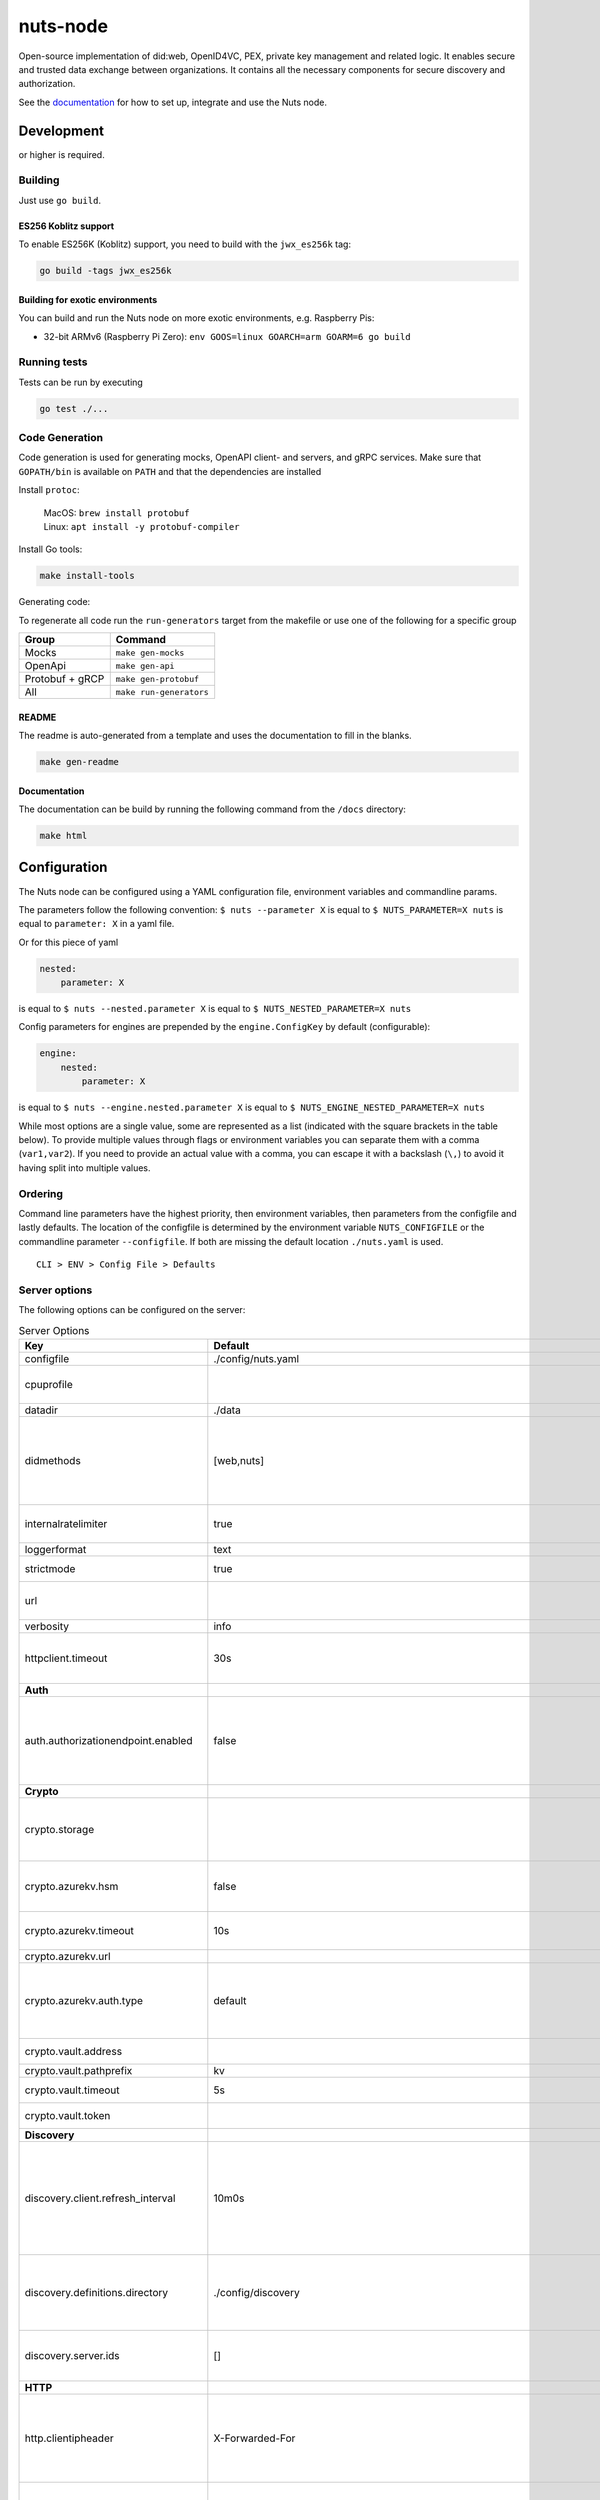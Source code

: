 nuts-node
#########

Open-source implementation of did:web, OpenID4VC, PEX, private key management and related logic.
It enables secure and trusted data exchange between organizations.
It contains all the necessary components for secure discovery and authorization.

See the `documentation <https://nuts-node.readthedocs.io/en/stable/>`_ for how to set up, integrate and use the Nuts node.

.. image:: https://circleci.com/gh/nuts-foundation/nuts-node.svg?style=svg
    :target: https://circleci.com/gh/nuts-foundation/nuts-node
    :alt: Build Status

.. image:: https://readthedocs.org/projects/nuts-node/badge/?version=latest
    :target: https://nuts-node.readthedocs.io/en/latest/?badge=latest
    :alt: Documentation Status

.. image:: https://api.codeclimate.com/v1/badges/69f77bd34f3ac253cae0/test_coverage
    :target: https://codeclimate.com/github/nuts-foundation/nuts-node/test_coverage
    :alt: Code coverage

.. image:: https://api.codeclimate.com/v1/badges/69f77bd34f3ac253cae0/maintainability
    :target: https://codeclimate.com/github/nuts-foundation/nuts-node/maintainability
    :alt: Maintainability

.. image:: https://github.com/nuts-foundation/nuts-node/actions/workflows/build-images.yaml/badge.svg
    :target: https://github.com/nuts-foundation/nuts-node/actions/workflows/build-images.yaml
    :alt: Build Docker images

.. image:: https://img.shields.io/badge/-Nuts_Community-informational?labelColor=grey&logo=slack
    :target: https://join.slack.com/t/nuts-foundation/shared_invite/zt-19av5q5ur-5fNbZVIFGUw5vDKSy5mqCw
    :alt: Nuts Community on Slack

Development
^^^^^^^^^^^

.. |gover| image:: https://img.shields.io/github/go-mod/go-version/nuts-foundation/nuts-node
    :alt: GitHub go.mod Go version

|gover| or higher is required.

Building
********

Just use ``go build``.

ES256 Koblitz support
=====================

To enable ES256K (Koblitz) support, you need to build with the ``jwx_es256k`` tag:

.. code-block:: shell

    go build -tags jwx_es256k

Building for exotic environments
================================

You can build and run the Nuts node on more exotic environments, e.g. Raspberry Pis:

* 32-bit ARMv6 (Raspberry Pi Zero): ``env GOOS=linux GOARCH=arm GOARM=6 go build``

Running tests
*************

Tests can be run by executing

.. code-block:: shell

    go test ./...

Code Generation
***************

Code generation is used for generating mocks, OpenAPI client- and servers, and gRPC services.
Make sure that ``GOPATH/bin`` is available on ``PATH`` and that the dependencies are installed

Install ``protoc``:

  | MacOS: ``brew install protobuf``
  | Linux: ``apt install -y protobuf-compiler``

Install Go tools:

.. code-block:: shell

  make install-tools

Generating code:

To regenerate all code run the ``run-generators`` target from the makefile or use one of the following for a specific group

================ =======================
Group            Command
================ =======================
Mocks            ``make gen-mocks``
OpenApi          ``make gen-api``
Protobuf + gRCP  ``make gen-protobuf``
All              ``make run-generators``
================ =======================

README
======

The readme is auto-generated from a template and uses the documentation to fill in the blanks.

.. code-block:: shell

    make gen-readme

Documentation
=============

The documentation can be build by running the following command from the ``/docs`` directory:

.. code-block:: shell

    make html

Configuration
^^^^^^^^^^^^^

The Nuts node can be configured using a YAML configuration file, environment variables and commandline params.

The parameters follow the following convention:
``$ nuts --parameter X`` is equal to ``$ NUTS_PARAMETER=X nuts`` is equal to ``parameter: X`` in a yaml file.

Or for this piece of yaml

.. code-block:: yaml

    nested:
        parameter: X

is equal to ``$ nuts --nested.parameter X`` is equal to ``$ NUTS_NESTED_PARAMETER=X nuts``

Config parameters for engines are prepended by the ``engine.ConfigKey`` by default (configurable):

.. code-block:: yaml

    engine:
        nested:
            parameter: X

is equal to ``$ nuts --engine.nested.parameter X`` is equal to ``$ NUTS_ENGINE_NESTED_PARAMETER=X nuts``

While most options are a single value, some are represented as a list (indicated with the square brackets in the table below).
To provide multiple values through flags or environment variables you can separate them with a comma (``var1,var2``).
If you need to provide an actual value with a comma, you can escape it with a backslash (``\,``) to avoid it having split into multiple values.

Ordering
********

Command line parameters have the highest priority, then environment variables, then parameters from the configfile and lastly defaults.
The location of the configfile is determined by the environment variable ``NUTS_CONFIGFILE`` or the commandline parameter ``--configfile``. If both are missing the default location ``./nuts.yaml`` is used. ::

    CLI > ENV > Config File > Defaults

Server options
**************

The following options can be configured on the server:

.. marker-for-config-options

.. table:: Server Options
    :widths: 20 30 50
    :class: options-table

    ========================================      ===================================================================================================================================================================================================================================================================================================================================================================================================================================================================      ============================================================================================================================================================================================================================================================================================================================================
    Key                                           Default                                                                                                                                                                                                                                                                                                                                                                                                                                                                  Description
    ========================================      ===================================================================================================================================================================================================================================================================================================================================================================================================================================================================      ============================================================================================================================================================================================================================================================================================================================================
    configfile                                    ./config/nuts.yaml                                                                                                                                                                                                                                                                                                                                                                                                                                                       Nuts config file
    cpuprofile                                                                                                                                                                                                                                                                                                                                                                                                                                                                                                             When set, a CPU profile is written to the given path. Ignored when strictmode is set.
    datadir                                       ./data                                                                                                                                                                                                                                                                                                                                                                                                                                                                   Directory where the node stores its files.
    didmethods                                    [web,nuts]                                                                                                                                                                                                                                                                                                                                                                                                                                                               Comma-separated list of enabled DID methods (without did: prefix). It also controls the order in which DIDs are returned by APIs, and which DID is used for signing if the verifying party does not impose restrictions on the DID method used.
    internalratelimiter                           true                                                                                                                                                                                                                                                                                                                                                                                                                                                                     When set, expensive internal calls are rate-limited to protect the network. Always enabled in strict mode.
    loggerformat                                  text                                                                                                                                                                                                                                                                                                                                                                                                                                                                     Log format (text, json)
    strictmode                                    true                                                                                                                                                                                                                                                                                                                                                                                                                                                                     When set, insecure settings are forbidden.
    url                                                                                                                                                                                                                                                                                                                                                                                                                                                                                                                    Public facing URL of the server (required). Must be HTTPS when strictmode is set.
    verbosity                                     info                                                                                                                                                                                                                                                                                                                                                                                                                                                                     Log level (trace, debug, info, warn, error)
    httpclient.timeout                            30s                                                                                                                                                                                                                                                                                                                                                                                                                                                                      Request time-out for HTTP clients, such as '10s'. Refer to Golang's 'time.Duration' syntax for a more elaborate description of the syntax.
    **Auth**
    auth.authorizationendpoint.enabled            false                                                                                                                                                                                                                                                                                                                                                                                                                                                                    enables the v2 API's OAuth2 Authorization Endpoint, used by OpenID4VP and OpenID4VCI. This flag might be removed in a future version (or its default become 'true') as the use cases and implementation of OpenID4VP and OpenID4VCI mature.
    **Crypto**
    crypto.storage                                                                                                                                                                                                                                                                                                                                                                                                                                                                                                         Storage to use, 'fs' for file system (for development purposes), 'vaultkv' for HashiCorp Vault KV store, 'azure-keyvault' for Azure Key Vault, 'external' for an external backend (deprecated).
    crypto.azurekv.hsm                            false                                                                                                                                                                                                                                                                                                                                                                                                                                                                    Whether to store the key in a hardware security module (HSM). If true, the Azure Key Vault must be configured for HSM usage. Default: false
    crypto.azurekv.timeout                        10s                                                                                                                                                                                                                                                                                                                                                                                                                                                                      Timeout of client calls to Azure Key Vault, in Golang time.Duration string format (e.g. 10s).
    crypto.azurekv.url                                                                                                                                                                                                                                                                                                                                                                                                                                                                                                     The URL of the Azure Key Vault.
    crypto.azurekv.auth.type                      default                                                                                                                                                                                                                                                                                                                                                                                                                                                                  Credential type to use when authenticating to the Azure Key Vault. Options: default, managed_identity (see https://github.com/Azure/azure-sdk-for-go/blob/main/sdk/azidentity/README.md for an explanation of the options).
    crypto.vault.address                                                                                                                                                                                                                                                                                                                                                                                                                                                                                                   The Vault address. If set it overwrites the VAULT_ADDR env var.
    crypto.vault.pathprefix                       kv                                                                                                                                                                                                                                                                                                                                                                                                                                                                       The Vault path prefix.
    crypto.vault.timeout                          5s                                                                                                                                                                                                                                                                                                                                                                                                                                                                       Timeout of client calls to Vault, in Golang time.Duration string format (e.g. 1s).
    crypto.vault.token                                                                                                                                                                                                                                                                                                                                                                                                                                                                                                     The Vault token. If set it overwrites the VAULT_TOKEN env var.
    **Discovery**
    discovery.client.refresh_interval             10m0s                                                                                                                                                                                                                                                                                                                                                                                                                                                                    Interval at which the client synchronizes with the Discovery Server; refreshing Verifiable Presentations of local DIDs and loading changes, updating the local copy. It only will actually refresh registrations of local DIDs that about to expire (less than 1/4th of their lifetime left). Specified as Golang duration (e.g. 1m, 1h30m).
    discovery.definitions.directory               ./config/discovery                                                                                                                                                                                                                                                                                                                                                                                                                                                       Directory to load Discovery Service Definitions from. If not set, the discovery service will be disabled. If the directory contains JSON files that can't be parsed as service definition, the node will fail to start.
    discovery.server.ids                          []                                                                                                                                                                                                                                                                                                                                                                                                                                                                       IDs of the Discovery Service for which to act as server. If an ID does not map to a loaded service definition, the node will fail to start.
    **HTTP**
    http.clientipheader                           X-Forwarded-For                                                                                                                                                                                                                                                                                                                                                                                                                                                          Case-sensitive HTTP Header that contains the client IP used for audit logs. For the X-Forwarded-For header only link-local, loopback, and private IPs are excluded. Switch to X-Real-IP or a custom header if you see your own proxy/infra in the logs.
    http.log                                      metadata                                                                                                                                                                                                                                                                                                                                                                                                                                                                 What to log about HTTP requests. Options are 'nothing', 'metadata' (log request method, URI, IP and response code), and 'metadata-and-body' (log the request and response body, in addition to the metadata). When debug vebosity is set the authorization headers are also logged when the request is fully logged.
    http.cache.maxbytes                           10485760                                                                                                                                                                                                                                                                                                                                                                                                                                                                 HTTP client maximum size of the response cache in bytes. If 0, the HTTP client does not cache responses.
    http.internal.address                         127.0.0.1:8081                                                                                                                                                                                                                                                                                                                                                                                                                                                           Address and port the server will be listening to for internal-facing endpoints.
    http.internal.auth.audience                                                                                                                                                                                                                                                                                                                                                                                                                                                                                            Expected audience for JWT tokens (default: hostname)
    http.internal.auth.authorizedkeyspath                                                                                                                                                                                                                                                                                                                                                                                                                                                                                  Path to an authorized_keys file for trusted JWT signers
    http.internal.auth.type                                                                                                                                                                                                                                                                                                                                                                                                                                                                                                Whether to enable authentication for /internal endpoints, specify 'token_v2' for bearer token mode or 'token' for legacy bearer token mode.
    http.public.address                           \:8080                                                                                                                                                                                                                                                                                                                                                                                                                                                                    Address and port the server will be listening to for public-facing endpoints.
    **JSONLD**
    jsonld.contexts.localmapping                  [https://nuts.nl/credentials/2024=assets/contexts/nuts-2024.ldjson,https://nuts.nl/credentials/v1=assets/contexts/nuts.ldjson,https://schema.org=assets/contexts/schema-org-v13.ldjson,https://w3c-ccg.github.io/lds-jws2020/contexts/lds-jws2020-v1.json=assets/contexts/lds-jws2020-v1.ldjson,https://w3id.org/vc/status-list/2021/v1=assets/contexts/w3c-statuslist2021.ldjson,https://www.w3.org/2018/credentials/v1=assets/contexts/w3c-credentials-v1.ldjson]      This setting allows mapping external URLs to local files for e.g. preventing external dependencies. These mappings have precedence over those in remoteallowlist.
    jsonld.contexts.remoteallowlist               [https://schema.org,https://www.w3.org/2018/credentials/v1,https://w3c-ccg.github.io/lds-jws2020/contexts/lds-jws2020-v1.json,https://w3id.org/vc/status-list/2021/v1]                                                                                                                                                                                                                                                                                                   In strict mode, fetching external JSON-LD contexts is not allowed except for context-URLs listed here.
    **PKI**
    pki.maxupdatefailhours                        4                                                                                                                                                                                                                                                                                                                                                                                                                                                                        Maximum number of hours that a denylist update can fail
    pki.softfail                                  true                                                                                                                                                                                                                                                                                                                                                                                                                                                                     Do not reject certificates if their revocation status cannot be established when softfail is true
    **Storage**
    storage.session.memcached.address             []                                                                                                                                                                                                                                                                                                                                                                                                                                                                       List of Memcached server addresses. These can be a simple 'host:port' or a Memcached connection URL with scheme, auth and other options.
    storage.session.redis.address                                                                                                                                                                                                                                                                                                                                                                                                                                                                                          Redis session database server address. This can be a simple 'host:port' or a Redis connection URL with scheme, auth and other options. If not set it, defaults to an in-memory database.
    storage.session.redis.database                                                                                                                                                                                                                                                                                                                                                                                                                                                                                         Redis session database name, which is used as prefix every key. Can be used to have multiple instances use the same Redis instance.
    storage.session.redis.password                                                                                                                                                                                                                                                                                                                                                                                                                                                                                         Redis session database password. If set, it overrides the username in the connection URL.
    storage.session.redis.username                                                                                                                                                                                                                                                                                                                                                                                                                                                                                         Redis session database username. If set, it overrides the username in the connection URL.
    storage.session.redis.tls.truststorefile                                                                                                                                                                                                                                                                                                                                                                                                                                                                               PEM file containing the trusted CA certificate(s) for authenticating remote Redis session servers. Can only be used when connecting over TLS (use 'rediss://' as scheme in address).
    storage.sql.connection                                                                                                                                                                                                                                                                                                                                                                                                                                                                                                 Connection string for the SQL database. If not set it, defaults to a SQLite database stored inside the configured data directory. Note: using SQLite is not recommended in production environments. If using SQLite anyways, remember to enable foreign keys ('_foreign_keys=on') and the write-ahead-log ('_journal_mode=WAL').
    **policy**
    policy.directory                              ./config/policy                                                                                                                                                                                                                                                                                                                                                                                                                                                          Directory to read policy files from. Policy files are JSON files that contain a scope to PresentationDefinition mapping.
    ========================================      ===================================================================================================================================================================================================================================================================================================================================================================================================================================================================      ============================================================================================================================================================================================================================================================================================================================================

Options specific for ``did:nuts``/gRPC
^^^^^^^^^^^^^^^^^^^^^^^^^^^^^^^^^^^^^^

The following table contains additional (deprecated) options that are relevant for use cases that use ``did:nuts`` DIDs and/or the gRPC network.
If your use case does not use these features, you can ignore this table.

.. table:: did:nuts/gRPC Server Options
    :widths: 20 30 50
    :class: options-table

    ================================      ===========================      ======================================================================================================================================================================================
    Key                                   Default                          Description
    ================================      ===========================      ======================================================================================================================================================================================
    tls.certfile                                                           PEM file containing the certificate for the gRPC server (also used as client certificate). Required in strict mode.
    tls.certheader                                                         Name of the HTTP header that will contain the client certificate when TLS is offloaded for gRPC.
    tls.certkeyfile                                                        PEM file containing the private key of the gRPC server certificate. Required in strict mode.
    tls.offload                                                            Whether to enable TLS offloading for incoming gRPC connections. Enable by setting it to 'incoming'. If enabled 'tls.certheader' must be configured as well.
    tls.truststorefile                    ./config/ssl/truststore.pem      PEM file containing the trusted CA certificates for authenticating remote gRPC servers. Required in strict mode.
    **Auth**
    auth.accesstokenlifespan              60                               defines how long (in seconds) an access token is valid. Uses default in strict mode.
    auth.clockskew                        5000                             allowed JWT Clock skew in milliseconds
    auth.contractvalidators               [irma,dummy,employeeid]          sets the different contract validators to use
    auth.irma.autoupdateschemas           true                             set if you want automatically update the IRMA schemas every 60 minutes.
    auth.irma.schememanager               pbdf                             IRMA schemeManager to use for attributes. Can be either 'pbdf' or 'irma-demo'.
    auth.irma.cors.origin                 []                               sets the allowed CORS origins for the IRMA server
    **Events**
    events.nats.hostname                  0.0.0.0                          Hostname for the NATS server
    events.nats.port                      4222                             Port where the NATS server listens on
    events.nats.storagedir                                                 Directory where file-backed streams are stored in the NATS server
    events.nats.timeout                   30                               Timeout for NATS server operations
    **GoldenHammer**
    goldenhammer.enabled                  true                             Whether to enable automatically fixing DID documents with the required endpoints.
    goldenhammer.interval                 10m0s                            The interval in which to check for DID documents to fix.
    **Network**
    network.bootstrapnodes                []                               List of bootstrap nodes ('<host>:<port>') which the node initially connect to.
    network.connectiontimeout             5000                             Timeout before an outbound connection attempt times out (in milliseconds).
    network.enablediscovery               true                             Whether to enable automatic connecting to other nodes.
    network.grpcaddr                      \:5555                            Local address for gRPC to listen on. If empty the gRPC server won't be started and other nodes will not be able to connect to this node (outbound connections can still be made).
    network.maxbackoff                    24h0m0s                          Maximum between outbound connections attempts to unresponsive nodes (in Golang duration format, e.g. '1h', '30m').
    network.nodedid                                                        Specifies the DID of the party that operates this node. It is used to identify the node on the network. If the DID document does not exist of is deactivated, the node will not start.
    network.protocols                     []                               Specifies the list of network protocols to enable on the server. They are specified by version (1, 2). If not set, all protocols are enabled.
    network.v2.diagnosticsinterval        5000                             Interval (in milliseconds) that specifies how often the node should broadcast its diagnostic information to other nodes (specify 0 to disable).
    network.v2.gossipinterval             5000                             Interval (in milliseconds) that specifies how often the node should gossip its new hashes to other nodes.
    **Storage**
    storage.bbolt.backup.directory                                         Target directory for BBolt database backups.
    storage.bbolt.backup.interval         0s                               Interval, formatted as Golang duration (e.g. 10m, 1h) at which BBolt database backups will be performed.
    storage.redis.address                                                  Redis database server address. This can be a simple 'host:port' or a Redis connection URL with scheme, auth and other options.
    storage.redis.database                                                 Redis database name, which is used as prefix every key. Can be used to have multiple instances use the same Redis instance.
    storage.redis.password                                                 Redis database password. If set, it overrides the username in the connection URL.
    storage.redis.username                                                 Redis database username. If set, it overrides the username in the connection URL.
    storage.redis.sentinel.master                                          Name of the Redis Sentinel master. Setting this property enables Redis Sentinel.
    storage.redis.sentinel.nodes          []                               Addresses of the Redis Sentinels to connect to initially. Setting this property enables Redis Sentinel.
    storage.redis.sentinel.password                                        Password for authenticating to Redis Sentinels.
    storage.redis.sentinel.username                                        Username for authenticating to Redis Sentinels.
    storage.redis.tls.truststorefile                                       PEM file containing the trusted CA certificate(s) for authenticating remote Redis servers. Can only be used when connecting over TLS (use 'rediss://' as scheme in address).
    **VCR**
    vcr.openid4vci.definitionsdir                                          Directory with the additional credential definitions the node could issue (experimental, may change without notice).
    vcr.openid4vci.enabled                true                             Enable issuing and receiving credentials over OpenID4VCI.
    vcr.openid4vci.timeout                30s                              Time-out for OpenID4VCI HTTP client operations.
    ================================      ===========================      ======================================================================================================================================================================================

This table is automatically generated using the configuration flags in the core and engines. When they're changed
the options table must be regenerated using the Makefile:

.. code-block:: shell

    $ make docs

Secrets
*******

All options ending with ``token`` or ``password`` are considered secrets and can only be set through environment variables or the config file.

Strict mode
***********

Several of the server options above allow the node to be configured in a way that is unsafe for production environments, but are convenient for testing or development.
The node can be configured to run in strict mode (default) to prevent any insecure configurations.
Below is a summary of the impact ``strictmode=true`` has on the node and its configuration.

Save storage of any private key material and data requires some serious consideration.
For this reason the ``crypto.storage`` backend and the ``storage.sql.connection`` connection string must explicitly be set.

Private transactions can only be exchanged over authenticated nodes.
Therefore is requires TLS to be configured through ``tls.{certfile,certkeyfile,truststore}``.
To verify that authentication is correctly configured on your node, check the ``network.auth_config`` status on the ``/health`` endpoint.
See :ref:`Monitoring <nuts-node-monitoring>` for more details.

The incorporated `IRMA server <https://irma.app/docs/irma-server/#production-mode>`_ is automatically changed to production mode.
In fact, running in strict mode is the only way to enable IRMA's production mode.
In addition, it requires ``auth.irma.schememanager=pbdf``.

As a general safety precaution ``auth.contractvalidators`` ignores the ``dummy`` option if configured,
requesting an access token from another node on ``/n2n/auth/v1/accesstoken`` does not return any error details,
``auth.accesstokenlifespan`` is always 60 seconds,
json-ld context can only be downloaded from trusted domains configured in ``jsonld.contexts.remoteallowlist``,
and the ``internalratelimiter`` is always on.

Interacting with remote Nuts nodes requires HTTPS: it will refuse to connect to plain HTTP endpoints when in strict mode.

